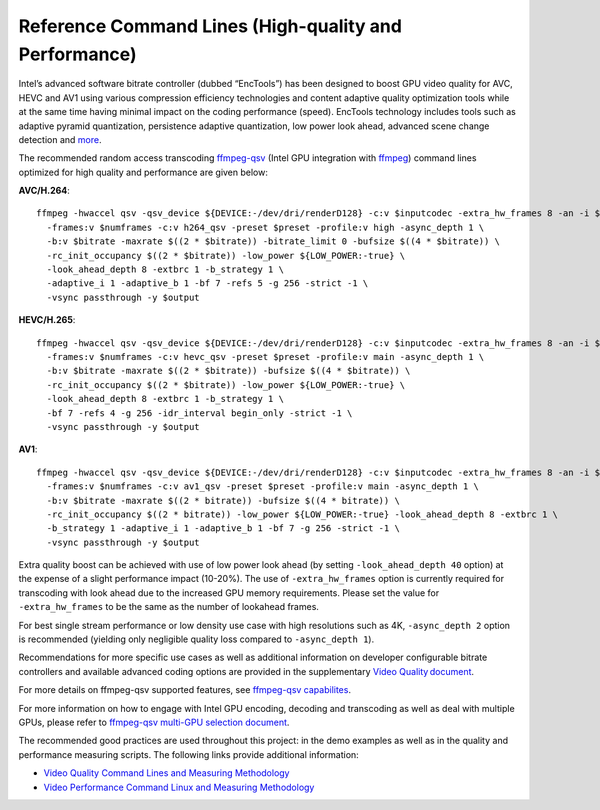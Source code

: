 Reference Command Lines (High-quality and Performance)
------------------------------------------------------

Intel’s advanced software bitrate controller (dubbed “EncTools”) has been
designed to boost GPU video quality for AVC, HEVC and AV1 using various
compression efficiency technologies and content adaptive quality optimization
tools while at the same time having minimal impact on the coding performance
(speed). EncTools technology includes tools such as adaptive pyramid quantization,
persistence adaptive quantization, low power look ahead, advanced scene change
detection and `more <quality.rst#enctools-and-extbrc>`_.

The recommended random access transcoding `ffmpeg-qsv <https://trac.ffmpeg.org/wiki/Hardware/QuickSync>`_
(Intel GPU integration with `ffmpeg <https://ffmpeg.org/>`_) command lines
optimized for high quality and performance are given below:

**AVC/H.264**::

  ffmpeg -hwaccel qsv -qsv_device ${DEVICE:-/dev/dri/renderD128} -c:v $inputcodec -extra_hw_frames 8 -an -i $input \
    -frames:v $numframes -c:v h264_qsv -preset $preset -profile:v high -async_depth 1 \
    -b:v $bitrate -maxrate $((2 * $bitrate)) -bitrate_limit 0 -bufsize $((4 * $bitrate)) \
    -rc_init_occupancy $((2 * $bitrate)) -low_power ${LOW_POWER:-true} \
    -look_ahead_depth 8 -extbrc 1 -b_strategy 1 \
    -adaptive_i 1 -adaptive_b 1 -bf 7 -refs 5 -g 256 -strict -1 \
    -vsync passthrough -y $output

**HEVC/H.265**::

  ffmpeg -hwaccel qsv -qsv_device ${DEVICE:-/dev/dri/renderD128} -c:v $inputcodec -extra_hw_frames 8 -an -i $input \
    -frames:v $numframes -c:v hevc_qsv -preset $preset -profile:v main -async_depth 1 \
    -b:v $bitrate -maxrate $((2 * $bitrate)) -bufsize $((4 * $bitrate)) \
    -rc_init_occupancy $((2 * $bitrate)) -low_power ${LOW_POWER:-true} \
    -look_ahead_depth 8 -extbrc 1 -b_strategy 1 \
    -bf 7 -refs 4 -g 256 -idr_interval begin_only -strict -1 \
    -vsync passthrough -y $output

**AV1**::

  ffmpeg -hwaccel qsv -qsv_device ${DEVICE:-/dev/dri/renderD128} -c:v $inputcodec -extra_hw_frames 8 -an -i $input \
    -frames:v $numframes -c:v av1_qsv -preset $preset -profile:v main -async_depth 1 \
    -b:v $bitrate -maxrate $((2 * bitrate)) -bufsize $((4 * bitrate)) \
    -rc_init_occupancy $((2 * bitrate)) -low_power ${LOW_POWER:-true} -look_ahead_depth 8 -extbrc 1 \
    -b_strategy 1 -adaptive_i 1 -adaptive_b 1 -bf 7 -g 256 -strict -1 \
    -vsync passthrough -y $output

Extra quality boost can be achieved with use of low power look ahead (by setting
``-look_ahead_depth 40`` option) at the expense of a slight performance impact (10-20%).
The use of ``-extra_hw_frames`` option is currently required for transcoding with look ahead
due to the increased GPU memory requirements. Please set the value for ``-extra_hw_frames``
to be the same as the number of lookahead frames.

For best single stream performance or low density use case with high resolutions such as
4K, ``-async_depth 2`` option is recommended (yielding only negligible quality loss 
compared to ``-async_depth 1``).

Recommendations for more specific use cases as well as additional information on
developer configurable bitrate controllers and available advanced coding options
are provided in the supplementary `Video Quality document <quality.rst>`_.

For more details on ffmpeg-qsv supported features, see `ffmpeg-qsv capabilites <features/ffmpeg#readme>`_.

For more information on how to engage with Intel GPU encoding, decoding and transcoding
as well as deal with multiple GPUs, please refer to
`ffmpeg-qsv multi-GPU selection document <https://github.com/Intel-Media-SDK/MediaSDK/wiki/FFmpeg-QSV-Multi-GPU-Selection-on-Linux>`_.

The recommended good practices are used throughout this project: in the demo examples
as well as in the quality and performance measuring scripts. The following links provide
additional information:

* `Video Quality Command Lines and Measuring Methodology <quality.rst>`_
* `Video Performance Command Linux and Measuring Methodology <performance.rst>`_

